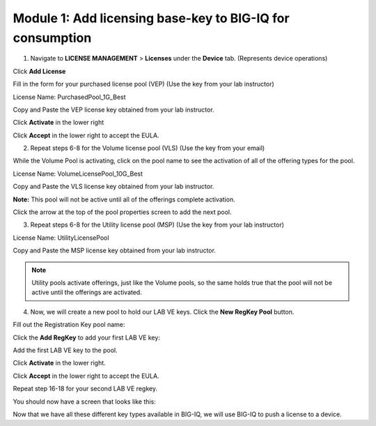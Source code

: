 Module 1: Add licensing base-key to BIG-IQ for consumption
~~~~~~~~~~~~~~~~~~~~~~~~~~~~~~~~~~~~~~~~~~~~~~~~~~~~~~~~~~

1. Navigate to **LICENSE MANAGEMENT** > **Licenses** under the **Device** tab. (Represents device operations)

|image6|

Click **Add License**

|image7|

Fill in the form for your purchased license pool (VEP) (Use the key from your lab instructor)

|image8|

License Name: PurchasedPool\_1G\_Best

Copy and Paste the VEP license key obtained from your lab instructor.

Click **Activate** in the lower right

Click **Accept** in the lower right to accept the EULA.

2. Repeat steps 6-8 for the Volume license pool (VLS) (Use the key from your email)

|image9|

While the Volume Pool is activating, click on the pool name to see the activation of all of the offering types for the pool.

License Name: VolumeLicensePool\_10G\_Best

Copy and Paste the VLS license key obtained from your lab instructor.

|image10|

|image11|

**Note:** This pool will not be active until all of the offerings complete activation.

Click the arrow at the top of the pool properties screen to add the next pool.

|image12|

3. Repeat steps 6-8 for the Utility license pool (MSP) (Use the key from your lab instructor)

License Name: UtilityLicensePool

Copy and Paste the MSP license key obtained from your lab instructor.

|image13|

.. NOTE::
	 Utility pools activate offerings, just like the Volume pools, so the same holds true that the pool will not be active until the offerings are activated.

4. Now, we will create a new pool to hold our LAB VE keys. Click the **New RegKey Pool** button.
   
|image14|

Fill out the Registration Key pool name:

|image15|

Click the **Add RegKey** to add your first LAB VE key:

|image16|

Add the first LAB VE key to the pool.

|image17|

Click **Activate** in the lower right.

Click **Accept** in the lower right to accept the EULA.

|image18|

Repeat step 16-18 for your second LAB VE regkey.

You should now have a screen that looks like this:

|image19|

Now that we have all these different key types available in BIG-IQ, we will use BIG-IQ to push a license to a device.


.. |image6| image:: media/image6.png
   :width: 2.24972in
   :height: 0.96863in
.. |image7| image:: media/image7.png
   :width: 6.48958in
   :height: 1.66667in
.. |image8| image:: media/image8.png
   :width: 5.03062in
   :height: 2.71841in
.. |image9| image:: media/image9.png
   :width: 5.04104in
   :height: 2.71841in
.. |image10| image:: media/image10.png
   :width: 6.50000in
   :height: 1.82917in
.. |image11| image:: media/image11.png
   :width: 3.04129in
   :height: 3.48915in
.. |image12| image:: media/image12.png
   :width: 4.89522in
   :height: 0.98946in
.. |image13| image:: media/image13.png
   :width: 5.10353in
   :height: 2.82256in
.. |image14| image:: media/image14.png
   :width: 3.19752in
   :height: 0.96863in
.. |image15| image:: media/image15.png
   :width: 4.50833in
   :height: 2.09583in
.. |image16| image:: media/image16.png
   :width: 6.50000in
   :height: 2.73333in
.. |image17| image:: media/image17.png
   :width: 6.49583in
   :height: 3.25417in
.. |image18| image:: media/image18.png
   :width: 6.49167in
   :height: 4.17500in
.. |image19| image:: media/image19.png
   :width: 6.49167in
   :height: 2.40417in